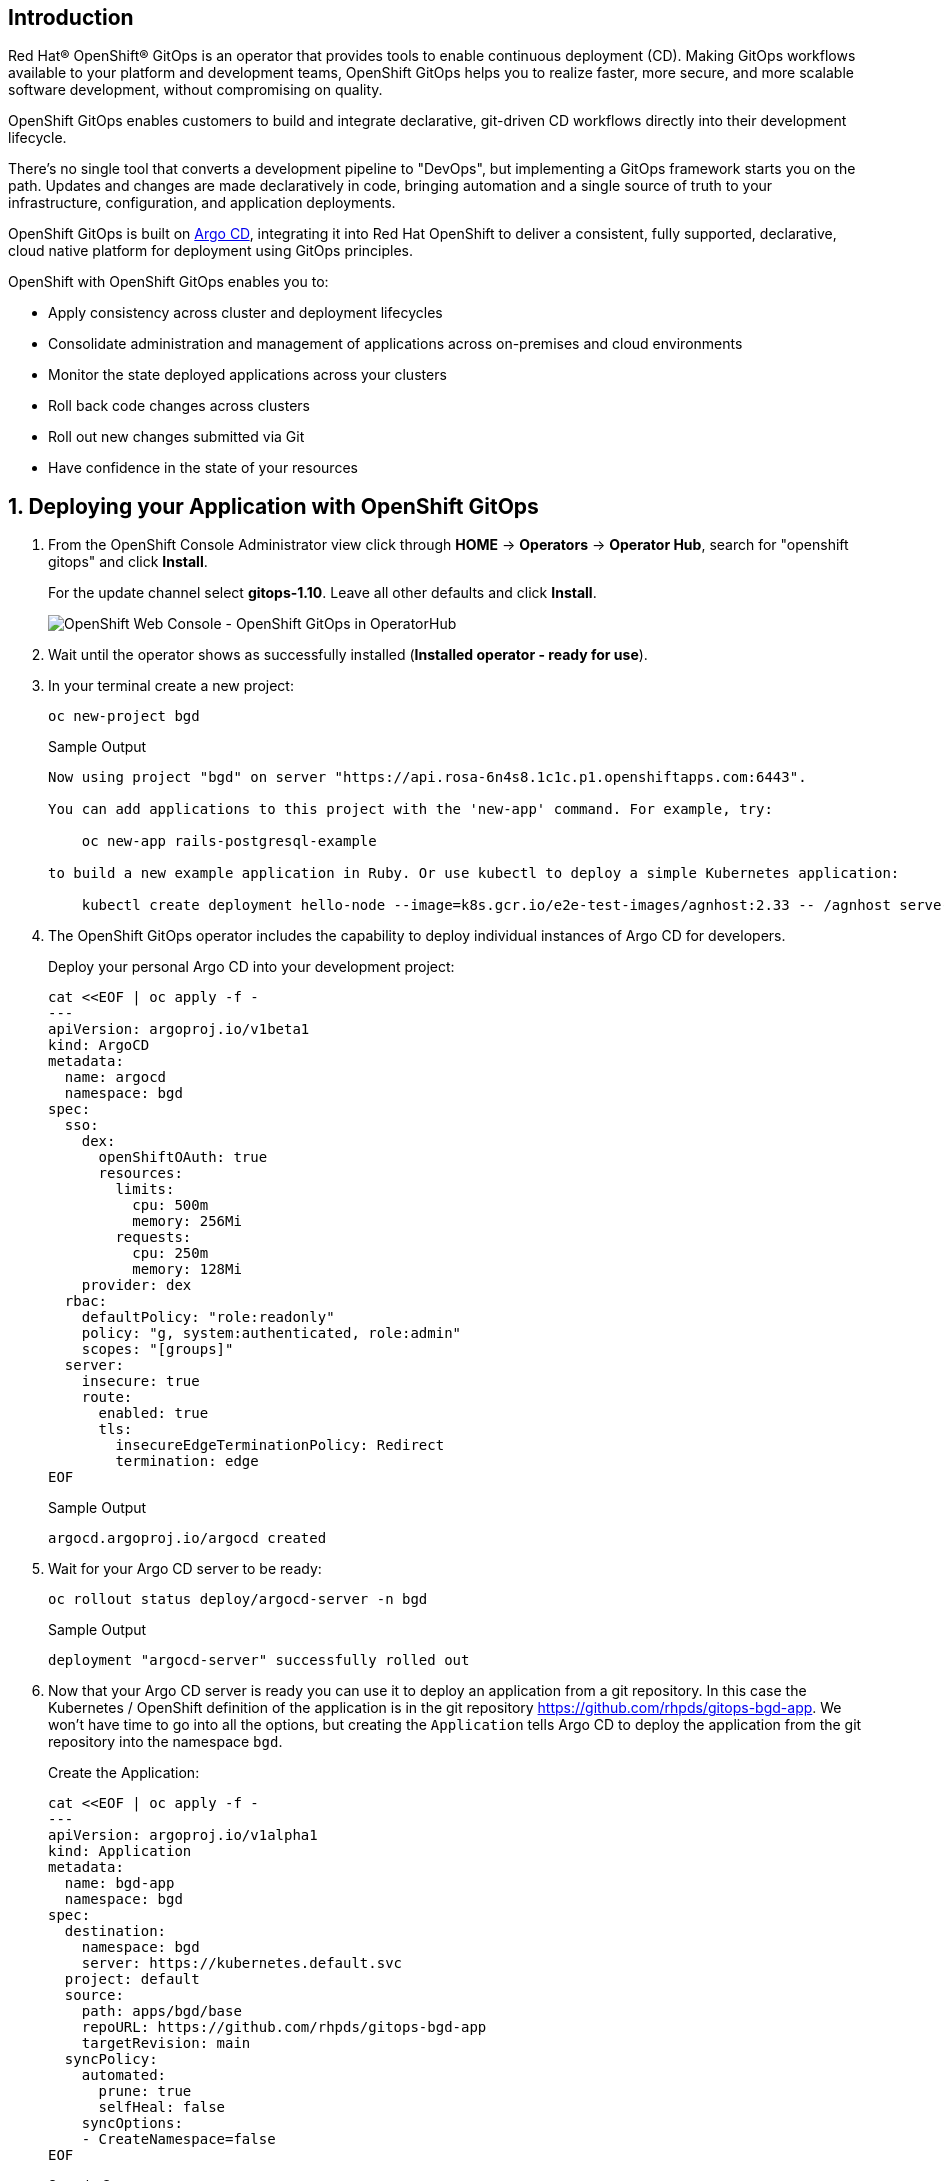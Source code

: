 == Introduction

Red Hat® OpenShift® GitOps is an operator that provides tools to enable continuous deployment (CD). Making GitOps workflows available to your platform and development teams, OpenShift GitOps helps you to realize faster, more secure, and more scalable software development, without compromising on quality.

OpenShift GitOps enables customers to build and integrate declarative, git-driven CD workflows directly into their development lifecycle. 

There's no single tool that converts a development pipeline to "DevOps", but implementing a GitOps framework starts you on the path. Updates and changes are made declaratively in code, bringing automation and a single source of truth to your infrastructure, configuration, and application deployments.

OpenShift GitOps is built on https://argoproj.github.io/cd[Argo CD], integrating it into Red Hat OpenShift to deliver a consistent, fully supported, declarative, cloud native platform for deployment using GitOps principles.

OpenShift with OpenShift GitOps enables you to:

* Apply consistency across cluster and deployment lifecycles
* Consolidate administration and management of applications across on-premises and cloud environments
* Monitor the state deployed applications across your clusters
* Roll back code changes across clusters
* Roll out new changes submitted via Git
* Have confidence in the state of your resources

:numbered:
== Deploying your Application with OpenShift GitOps

. From the OpenShift Console Administrator view click through *HOME* \-> *Operators* \-> *Operator Hub*, search for "openshift gitops" and click *Install*.
+
For the update channel select *gitops-1.10*. Leave all other defaults and click *Install*.
+
image::gitops_operator.png[OpenShift Web Console - OpenShift GitOps in OperatorHub]

. Wait until the operator shows as successfully installed (*Installed operator - ready for use*).

. In your terminal create a new project:
+
[source,sh,role=execute]
----
oc new-project bgd
----
+
.Sample Output
[source,text,options=nowrap]
----
Now using project "bgd" on server "https://api.rosa-6n4s8.1c1c.p1.openshiftapps.com:6443".

You can add applications to this project with the 'new-app' command. For example, try:

    oc new-app rails-postgresql-example

to build a new example application in Ruby. Or use kubectl to deploy a simple Kubernetes application:

    kubectl create deployment hello-node --image=k8s.gcr.io/e2e-test-images/agnhost:2.33 -- /agnhost serve-hostname
----

. The OpenShift GitOps operator includes the capability to deploy individual instances of Argo CD for developers.
+
Deploy your personal Argo CD into your development project:
+
[source,sh,role=execute]
----
cat <<EOF | oc apply -f -
---
apiVersion: argoproj.io/v1beta1
kind: ArgoCD
metadata:
  name: argocd
  namespace: bgd
spec:
  sso:
    dex:
      openShiftOAuth: true
      resources:
        limits:
          cpu: 500m
          memory: 256Mi
        requests:
          cpu: 250m
          memory: 128Mi
    provider: dex
  rbac:
    defaultPolicy: "role:readonly"
    policy: "g, system:authenticated, role:admin"
    scopes: "[groups]"
  server:
    insecure: true
    route:
      enabled: true
      tls:
        insecureEdgeTerminationPolicy: Redirect
        termination: edge
EOF
----
+
.Sample Output
[source,text,options=nowrap]
----
argocd.argoproj.io/argocd created
----

. Wait for your Argo CD server to be ready:
+
[source,sh,role=execute]
----
oc rollout status deploy/argocd-server -n bgd
----
+
.Sample Output
[source,text,options=nowrap]
----
deployment "argocd-server" successfully rolled out
----

. Now that your Argo CD server is ready you can use it to deploy an application from a git repository. In this case the Kubernetes / OpenShift definition of the application is in the git repository https://github.com/rhpds/gitops-bgd-app. We won't have time to go into all the options, but creating the `Application` tells Argo CD to deploy the application from the git repository into the namespace `bgd`.
+
Create the Application:
+
[source,sh,role=execute]
----
cat <<EOF | oc apply -f -
---
apiVersion: argoproj.io/v1alpha1
kind: Application
metadata:
  name: bgd-app
  namespace: bgd
spec:
  destination:
    namespace: bgd
    server: https://kubernetes.default.svc
  project: default
  source:
    path: apps/bgd/base
    repoURL: https://github.com/rhpds/gitops-bgd-app
    targetRevision: main
  syncPolicy:
    automated:
      prune: true
      selfHeal: false
    syncOptions:
    - CreateNamespace=false
EOF
----
+
.Sample Output
[source,text,options=nowrap]
----
application.argoproj.io/bgd-app created
----

. Retrieve the URL for your Argo CD dashboard and navigate to it in your web browser:
+
[source,sh,role=execute]
----
echo "https://$(oc -n bgd get route argocd-server -o jsonpath='{.spec.host}')"
----
+
.Sample Output
[source,text,options=nowrap]
----
https://argocd-server-bgd.apps.rosa-6n4s8.1c1c.p1.openshiftapps.com
----

. Argo CD is configured for single sign on with OpenShift. Therefore your admin credentials also work in Argo CD. Click on the *Log in via OpenShift* button and use the admin credentials to log in (you may need to click on *Allow selected permissions* after the login step):
+
[subs="attributes"]
====
* *Admin user ID:* rosa-admin
* *Admin user Password:* {rosa_user_password}
====

. Once you have logged into Argo CD you should see the Argo CD application dashboard.
+
image::argo_app1.png[]

. Click on the Application `bgd-app` to show its topology.
+
image::argo_sync.png[]

. Verify that OpenShift sees the Deployment as rolled out:
+
[source,sh,role=execute]
----
oc rollout status deploy/bgd
----
+
.Sample Output
[source,text,options=nowrap]
----
deployment "bgd" successfully rolled out
----

. Get the route and browse to it in your browser:
+
[source,sh,role=execute]
----
echo "http://$(oc -n bgd get route bgd -o jsonpath='{.spec.host}')"
----
+
.Sample Output
[source,text,options=nowrap]
----
http://bgd-bgd.apps.rosa-6n4s8.1c1c.p1.openshiftapps.com
----
+
[WARNING]
====
The URL that is printed is a `http` URL - some browsers (like Chrome) replace `http` automatically with `https` resulting in a page not found error.
====

. You should see a green box in the website like so:
+
image::bgd_green.png[]

. Patch the OpenShift resource to force it to be out of sync with the GitHub repository:
+
[source,sh,role=execute]
----
oc -n bgd patch deploy/bgd --type='json' \
  -p='[{"op": "replace", "path":
  "/spec/template/spec/containers/0/env/0/value", "value":"blue"}]'
----
+
.Sample Output
[source,text,options=nowrap]
----
deployment.apps/bgd patched
----

. Refresh your browser and you should see a blue box in the website like so:
+
image::app_blue.png[]

. Meanwhile check Argo CD - it should show the application as out of sync. Click the *Sync* button and then click on *Synchronize* to have it revert the change you made in OpenShift:
+
image::sync_bgd.png[]

. Check again, you should see a green box in the website like so:
+
image::bgd_green.png[]

*Congratulations!*

You have successfully deployed Red Hat OpenShift GitOps and used it to deploy and heal an application to your ROSA cluster.
